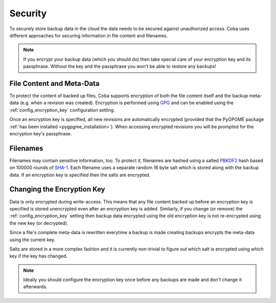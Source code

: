 Security
########

To securely store backup data in the cloud the data needs to be secured against
unauthorized access. Coba uses different approaches for securing information
in file content and filenames.

.. note::

    If you encrypt your backup data (which you should do) then take special
    care of your encryption key and its passphrase. Without the key and the
    passphrase you won't be able to restore any backups!


File Content and Meta-Data
==========================

To protect the content of backed up files, Coba supports encryption of both the
file content itself and the backup meta-data (e.g. when a revision was
created). Encryption is performed using GPG_ and can be enabled using the
:ref:`config_encryption_key` configuration setting.

Once an encryption key is specified, all new revisions are automatically
encrypted (provided that the PyGPGME package :ref:`has been installed
<pygpgme_installation>`). When accessing encrypted revisions you will be
prompted for the encryption key's passphrase.

.. _GPG: https://www.gnupg.org/


Filenames
=========

Filenames may contain sensitive information, too. To protect it, filenames are
hashed using a salted PBKDF2_ hash based on 100000 rounds of SHA-1_. Each
filename uses a separate random 16 byte salt which is stored along with the
backup data. If an encryption key is specified then the salts are encrypted.

.. _PBKDF2: https://en.wikipedia.org/wiki/PBKDF2
.. _SHA-1: https://en.wikipedia.org/wiki/SHA-1


Changing the Encryption Key
===========================

Data is only encrypted during write-access. This means that any file content
backed up before an encryption key is specified is stored unencrypted even
after an encryption key is added. Similarly, if you change (or remove) the
:ref:`config_encryption_key` setting then backup data encrypted using the old
encryption key is not re-encrypted using the new key (or decrypted).

Since a file's complete meta-data is rewritten everytime a backup is made
creating backups encrypts the meta-data using the current key.

Salts are stored in a more complex fashion and it is currently non-trivial to
figure out which salt is encrypted using which key if the key has changed.

.. note::

    Ideally you should configure the encryption key once before any backups are
    made and don't change it afterwards.


